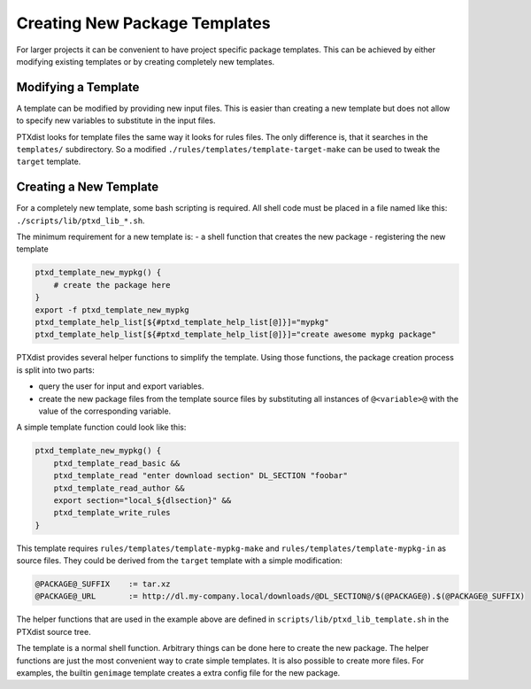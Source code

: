 Creating New Package Templates
------------------------------

For larger projects it can be convenient to have project specific package
templates. This can be achieved by either modifying existing templates or
by creating completely new templates.

Modifying a Template
~~~~~~~~~~~~~~~~~~~~

A template can be modified by providing new input files. This is easier
than creating a new template but does not allow to specify new variables to
substitute in the input files.

PTXdist looks for template files the same way it looks for rules files. The
only difference is, that it searches in the ``templates/`` subdirectory.
So a modified ``./rules/templates/template-target-make`` can be used to
tweak the ``target`` template.

Creating a New Template
~~~~~~~~~~~~~~~~~~~~~~~

For a completely new template, some bash scripting is required. All shell
code must be placed in a file named like this:
``./scripts/lib/ptxd_lib_*.sh``.

The minimum requirement for a new template is:
-  a shell function that creates the new package
-  registering the new template

.. code-block:: sh

    ptxd_template_new_mypkg() {
        # create the package here
    }
    export -f ptxd_template_new_mypkg
    ptxd_template_help_list[${#ptxd_template_help_list[@]}]="mypkg"
    ptxd_template_help_list[${#ptxd_template_help_list[@]}]="create awesome mypkg package"

PTXdist provides several helper functions to simplify the template.
Using those functions, the package creation process is split into two
parts:

-  query the user for input and export variables.
-  create the new package files from the template source files by
   substituting all instances of ``@<variable>@`` with the value of the
   corresponding variable.

A simple template function could look like this:

.. code-block:: sh

    ptxd_template_new_mypkg() {
        ptxd_template_read_basic &&
        ptxd_template_read "enter download section" DL_SECTION "foobar"
        ptxd_template_read_author &&
        export section="local_${dlsection}" &&
        ptxd_template_write_rules
    }

This template requires ``rules/templates/template-mypkg-make`` and
``rules/templates/template-mypkg-in`` as source files. They could be
derived from the ``target`` template with a simple modification:

.. code-block:: make

    @PACKAGE@_SUFFIX	:= tar.xz
    @PACKAGE@_URL	:= http://dl.my-company.local/downloads/@DL_SECTION@/$(@PACKAGE@).$(@PACKAGE@_SUFFIX)

The helper functions that are used in the example above are defined in
``scripts/lib/ptxd_lib_template.sh`` in the PTXdist source tree.

The template is a normal shell function. Arbitrary things can be done here
to create the new package. The helper functions are just the most
convenient way to crate simple templates. It is also possible to create
more files. For examples, the builtin ``genimage`` template creates a extra
config file for the new package.
